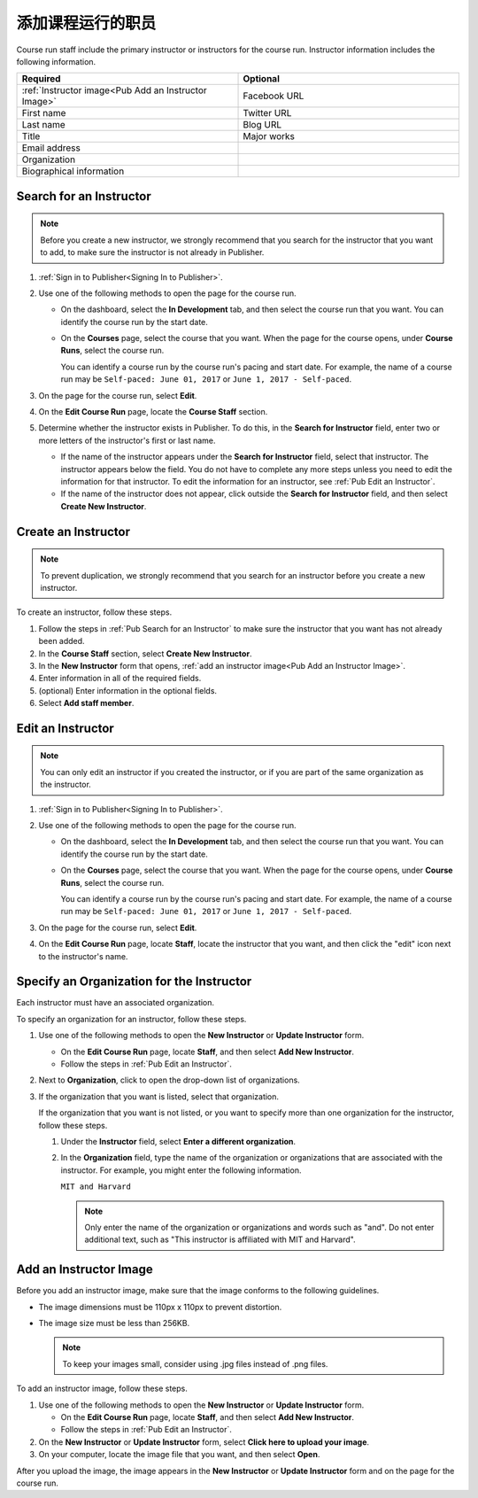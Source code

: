 .. _Pub Add Course Run Staff:

#####################
添加课程运行的职员
#####################

Course run staff include the primary instructor or instructors for the course
run. Instructor information includes the following information.

.. list-table::
 :widths: 50 50
 :header-rows: 1

 * - Required
   - Optional
 * - :ref:`Instructor image<Pub Add an Instructor Image>`
   - Facebook URL
 * - First name
   - Twitter URL
 * - Last name
   - Blog URL
 * - Title
   - Major works
 * - Email address
   -
 * - Organization
   -
 * - Biographical information
   -


.. _Pub Search for an Instructor:

************************
Search for an Instructor
************************

.. note::
  Before you create a new instructor, we strongly recommend that you search for
  the instructor that you want to add, to make sure the instructor is not
  already in Publisher.

#. :ref:`Sign in to Publisher<Signing In to Publisher>`.

#. Use one of the following methods to open the page for the course run.

   * On the dashboard, select the **In Development** tab, and then select the
     course run that you want. You can identify the course run by the start
     date.
   * On the **Courses** page, select the course that you want. When the page
     for the course opens, under **Course Runs**, select the course run.

     You can identify a course run by the course run's pacing and start date.
     For example, the name of a course run may be ``Self-paced: June 01, 2017``
     or ``June 1, 2017 - Self-paced``.

#. On the page for the course run, select **Edit**.

#. On the **Edit Course Run** page, locate the **Course Staff** section.

#. Determine whether the instructor exists in Publisher. To do this, in the
   **Search for Instructor** field, enter two or more letters of the
   instructor's first or last name.

   * If the name of the instructor appears under the **Search for Instructor**
     field, select that instructor. The instructor appears below the field. You
     do not have to complete any more steps unless you need to edit the
     information for that instructor. To edit the information for an
     instructor, see :ref:`Pub Edit an Instructor`.

   * If the name of the instructor does not appear, click outside the **Search
     for Instructor** field, and then select **Create New Instructor**.



.. _Pub Create an Instructor:

********************
Create an Instructor
********************

.. note::
  To prevent duplication, we strongly recommend that you search for an
  instructor before you create a new instructor.

To create an instructor, follow these steps.

#. Follow the steps in :ref:`Pub Search for an Instructor` to make sure the
   instructor that you want has not already been added.
#. In the **Course Staff** section, select **Create New Instructor**.
#. In the **New Instructor** form that opens, :ref:`add an instructor image<Pub
   Add an Instructor Image>`.
#. Enter information in all of the
   required fields.
#. (optional) Enter information in the optional fields.
#. Select **Add staff member**.



.. _Pub Edit an Instructor:

******************
Edit an Instructor
******************

.. note::
  You can only edit an instructor if you created the instructor, or if you are
  part of the same organization as the instructor.

#. :ref:`Sign in to Publisher<Signing In to Publisher>`.

#. Use one of the following methods to open the page for the course run.

   * On the dashboard, select the **In Development** tab, and then select the
     course run that you want. You can identify the course run by the start
     date.
   * On the **Courses** page, select the course that you want. When the page
     for the course opens, under **Course Runs**, select the course run.

     You can identify a course run by the course run's pacing and start date.
     For example, the name of a course run may be ``Self-paced: June 01, 2017``
     or ``June 1, 2017 - Self-paced``.

#. On the page for the course run, select **Edit**.

#. On the **Edit Course Run** page, locate **Staff**, locate the instructor
   that you want, and then click the "edit" icon next to the instructor's
   name.

   .. image:: ../../../../../shared/images/pub_edit_instructor.png
     :width: 300
     :alt: A course staff member with a call-out for the "edit" icon.

.. _Specify an Organization for the Instructor:

******************************************
Specify an Organization for the Instructor
******************************************

Each instructor must have an associated organization.

To specify an organization for an instructor, follow these steps.

#. Use one of the following methods to open the **New Instructor** or **Update
   Instructor** form.

   * On the **Edit Course Run** page, locate **Staff**, and then select **Add
     New Instructor**.

   * Follow the steps in :ref:`Pub Edit an Instructor`.

#. Next to **Organization**, click to open the drop-down list of organizations.

#. If the organization that you want is listed, select that organization.

   If the organization that you want is not listed, or you want to specify more
   than one organization for the instructor, follow these steps.

   #. Under the **Instructor** field, select **Enter a different
      organization**.
   #. In the **Organization** field, type the name of the organization or
      organizations that are associated with the instructor. For example, you
      might enter the following information.

      ``MIT and Harvard``

      .. note::
        Only enter the name of the organization or organizations and words such
        as "and". Do not enter additional text, such as "This instructor is
        affiliated with MIT and Harvard".


.. _Pub Add an Instructor Image:

***********************
Add an Instructor Image
***********************

Before you add an instructor image, make sure that the image conforms to the
following guidelines.

* The image dimensions must be 110px x 110px to prevent distortion.
* The image size must be less than 256KB.

  .. note::
    To keep your images small, consider using .jpg files instead of .png files.

To add an instructor image, follow these steps.

#. Use one of the following methods to open the **New Instructor** or **Update
   Instructor** form.

   * On the **Edit Course Run** page, locate **Staff**, and then select **Add
     New Instructor**.

   * Follow the steps in :ref:`Pub Edit an Instructor`.

#. On the **New Instructor** or **Update Instructor** form, select **Click
   here to upload your image**.
#. On your computer, locate the image file that you want, and then select
   **Open**.

After you upload the image, the image appears in the **New Instructor** or
**Update Instructor** form and on the page for the course run.
